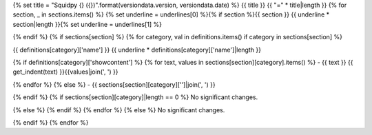 {% set title = "Squidpy {} ({})".format(versiondata.version, versiondata.date) %}
{{ title }}
{{ "=" * title|length }}
{% for section, _ in sections.items() %}
{% set underline = underlines[0] %}{% if section %}{{ section }}
{{ underline * section|length }}{% set underline = underlines[1] %}

{% endif %}
{% if sections[section] %}
{% for category, val in definitions.items() if category in sections[section] %}

{{ definitions[category]['name'] }}
{{ underline * definitions[category]['name']|length }}

{% if definitions[category]['showcontent'] %}
{% for text, values in sections[section][category].items() %}
- {{ text }}
{{ get_indent(text) }}{{values|join(', ') }}

{% endfor %}
{% else %}
- {{ sections[section][category]['']|join(', ') }}

{% endif %}
{% if sections[section][category]|length == 0 %}
No significant changes.

{% else %}
{% endif %}
{% endfor %}
{% else %}
No significant changes.

{% endif %}
{% endfor %}
